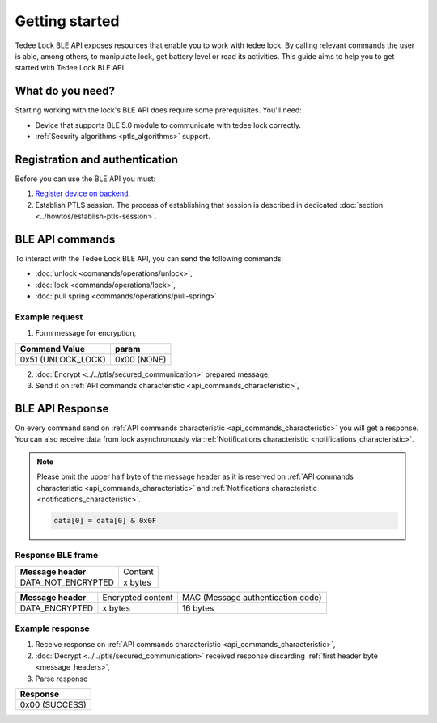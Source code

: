 Getting started
===============

Tedee Lock BLE API exposes resources that enable you to work with tedee lock. By calling relevant commands the user is able, among others, to manipulate lock, get battery level or read its activities. This guide aims to help you to get started with Tedee Lock BLE API.

What do you need?
-----------------

Starting working with the lock's BLE API does require some prerequisites.
You'll need:

* Device that supports BLE 5.0 module to communicate with tedee lock correctly.
* :ref:`Security algorithms <ptls_algorithms>` support.

Registration and authentication
-------------------------------

Before you can use the BLE API you must:

#. `Register device on backend <https://tedee-tedee-api-doc.readthedocs-hosted.com/en/latest/howtos/connect-device-via-ble.html>`_. 
#. Establish PTLS session. The process of establishing that session is described in dedicated :doc:`section <../howtos/establish-ptls-session>`.

BLE API commands
----------------

To interact with the Tedee Lock BLE API, you can send the following commands:

* :doc:`unlock <commands/operations/unlock>`,
* :doc:`lock <commands/operations/lock>`,
* :doc:`pull spring <commands/operations/pull-spring>`.

Example request
^^^^^^^^^^^^^^^^

1. Form message for encryption,

+--------------------+-------------+
| **Command Value**  | **param**   |
+--------------------+-------------+
| 0x51 (UNLOCK_LOCK) | 0x00 (NONE) |
+--------------------+-------------+

2. :doc:`Encrypt <../../ptls/secured_communication>` prepared message,
3. Send it on :ref:`API commands characteristic <api_commands_characteristic>`,

BLE API Response
-----------------

On every command send on :ref:`API commands characteristic <api_commands_characteristic>` you will get a response.
You can also receive data from lock asynchronously via :ref:`Notifications characteristic <notifications_characteristic>`.

.. note::

    Please omit the upper half byte of the message header as it is reserved on :ref:`API commands characteristic <api_commands_characteristic>` and :ref:`Notifications characteristic <notifications_characteristic>`.

    .. code::

        data[0] = data[0] & 0x0F


Response BLE frame
^^^^^^^^^^^^^^^^^^
+--------------------+---------+
| **Message header** | Content |
+--------------------+---------+
| DATA_NOT_ENCRYPTED | x bytes |
+--------------------+---------+

+--------------------+-------------------+-----------------------------------+
| **Message header** | Encrypted content | MAC (Message authentication code) |
+--------------------+-------------------+-----------------------------------+
| DATA_ENCRYPTED     | x bytes           | 16 bytes                          |
+--------------------+-------------------+-----------------------------------+

Example response
^^^^^^^^^^^^^^^^

1. Receive response on :ref:`API commands characteristic <api_commands_characteristic>`,
2. :doc:`Decrypt <../../ptls/secured_communication>` received response discarding :ref:`first header byte <message_headers>`,
3. Parse response

+----------------+
| **Response**   |
+----------------+
| 0x00 (SUCCESS) |
+----------------+